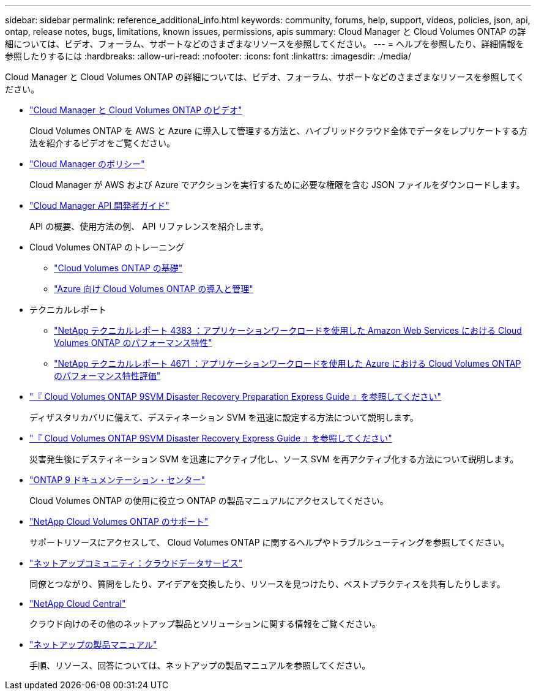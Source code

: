 ---
sidebar: sidebar 
permalink: reference_additional_info.html 
keywords: community, forums, help, support, videos, policies, json, api, ontap, release notes, bugs, limitations, known issues, permissions, apis 
summary: Cloud Manager と Cloud Volumes ONTAP の詳細については、ビデオ、フォーラム、サポートなどのさまざまなリソースを参照してください。 
---
= ヘルプを参照したり、詳細情報を参照したりするには
:hardbreaks:
:allow-uri-read: 
:nofooter: 
:icons: font
:linkattrs: 
:imagesdir: ./media/


[role="lead"]
Cloud Manager と Cloud Volumes ONTAP の詳細については、ビデオ、フォーラム、サポートなどのさまざまなリソースを参照してください。

* https://www.youtube.com/playlist?list=PLdXI3bZJEw7lnoRo8FBKsX1zHbK8AQOoT["Cloud Manager と Cloud Volumes ONTAP のビデオ"^]
+
Cloud Volumes ONTAP を AWS と Azure に導入して管理する方法と、ハイブリッドクラウド全体でデータをレプリケートする方法を紹介するビデオをご覧ください。

* http://mysupport.netapp.com/cloudontap/support/iampolicies["Cloud Manager のポリシー"^]
+
Cloud Manager が AWS および Azure でアクションを実行するために必要な権限を含む JSON ファイルをダウンロードします。

* link:api.html["Cloud Manager API 開発者ガイド"^]
+
API の概要、使用方法の例、 API リファレンスを紹介します。

* Cloud Volumes ONTAP のトレーニング
+
** https://learningcenter.netapp.com/LC?ObjectType=WBT&ObjectID=00368390["Cloud Volumes ONTAP の基礎"^]
** https://learningcenter.netapp.com/LC?ObjectType=WBT&ObjectID=00369436["Azure 向け Cloud Volumes ONTAP の導入と管理"^]


* テクニカルレポート
+
** https://www.netapp.com/us/media/tr-4383.pdf["NetApp テクニカルレポート 4383 ：アプリケーションワークロードを使用した Amazon Web Services における Cloud Volumes ONTAP のパフォーマンス特性"^]
** https://www.netapp.com/us/media/tr-4671.pdf["NetApp テクニカルレポート 4671 ：アプリケーションワークロードを使用した Azure における Cloud Volumes ONTAP のパフォーマンス特性評価"^]


* https://library.netapp.com/ecm/ecm_get_file/ECMLP2839856["『 Cloud Volumes ONTAP 9SVM Disaster Recovery Preparation Express Guide 』を参照してください"^]
+
ディザスタリカバリに備えて、デスティネーション SVM を迅速に設定する方法について説明します。

* https://library.netapp.com/ecm/ecm_get_file/ECMLP2839857["『 Cloud Volumes ONTAP 9SVM Disaster Recovery Express Guide 』を参照してください"^]
+
災害発生後にデスティネーション SVM を迅速にアクティブ化し、ソース SVM を再アクティブ化する方法について説明します。

* http://docs.netapp.com/ontap-9/index.jsp["ONTAP 9 ドキュメンテーション・センター"^]
+
Cloud Volumes ONTAP の使用に役立つ ONTAP の製品マニュアルにアクセスしてください。

* https://mysupport.netapp.com/cloudontap["NetApp Cloud Volumes ONTAP のサポート"^]
+
サポートリソースにアクセスして、 Cloud Volumes ONTAP に関するヘルプやトラブルシューティングを参照してください。

* https://community.netapp.com/t5/Cloud-Data-Services/ct-p/CDS["ネットアップコミュニティ：クラウドデータサービス"^]
+
同僚とつながり、質問をしたり、アイデアを交換したり、リソースを見つけたり、ベストプラクティスを共有したりします。

* http://cloud.netapp.com/["NetApp Cloud Central"^]
+
クラウド向けのその他のネットアップ製品とソリューションに関する情報をご覧ください。

* http://docs.netapp.com["ネットアップの製品マニュアル"^]
+
手順、リソース、回答については、ネットアップの製品マニュアルを参照してください。


